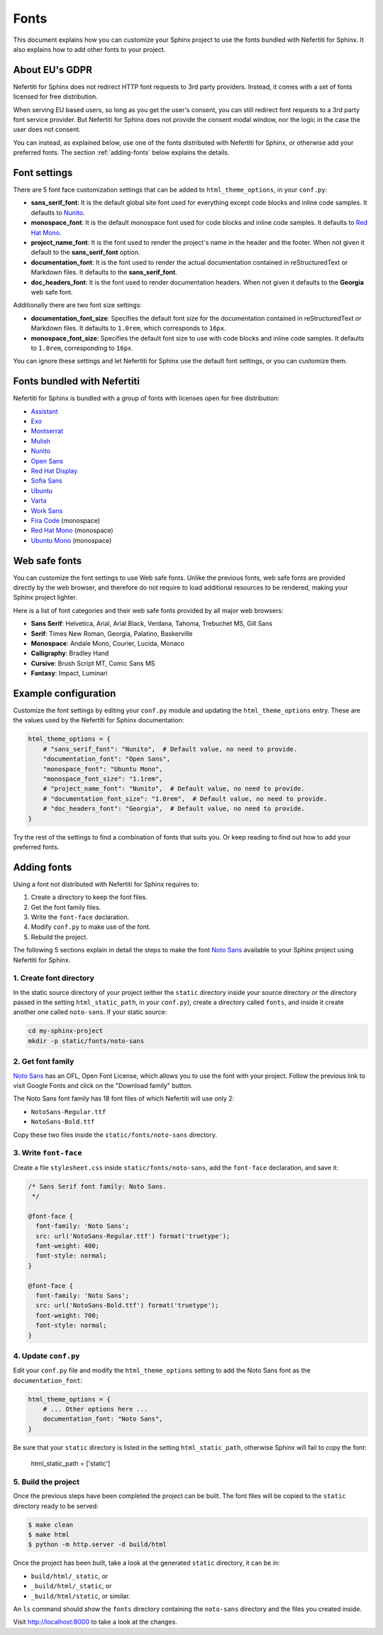 .. _fonts:

Fonts
#####

This document explains how you can customize your Sphinx project to use the fonts bundled with Nefertiti for Sphinx. It also explains how to add other fonts to your project.

About EU's GDPR
***************

Nefertiti for Sphinx does not redirect HTTP font requests to 3rd party providers. Instead, it comes with a set of fonts licensed for free distribution.

When serving EU based users, so long as you get the user's consent, you can still redirect font requests to a 3rd party font service provider. But Nefertiti for Sphinx does not provide the consent modal window, nor the logic in the case the user does not consent.

You can instead, as explained below, use one of the fonts distributed with Nefertiti for Sphinx, or otherwise add your preferred fonts. The section :ref:`adding-fonts` below explains the details.

Font settings
*************

There are 5 font face customization settings that can be added to ``html_theme_options``, in your ``conf.py``:

* **sans_serif_font**: It is the default global site font used for everything except code blocks and inline code samples. It defaults to `Nunito`_.
* **monospace_font**: It is the default monospace font used for code blocks and inline code samples. It defaults to `Red Hat Mono`_.
* **project_name_font**: It is the font used to render the project's name in the header and the footer. When not given it default to the **sans_serif_font** option.
* **documentation_font**: It is the font used to render the actual documentation contained in reStructuredText or Markdown files. It defaults to the **sans_serif_font**.
* **doc_headers_font**: It is the font used to render documentation headers. When not given it defaults to the **Georgia** web safe font.

Additionally there are two font size settings:

* **documentation_font_size**: Specifies the default font size for the documentation contained in reStructuredText or Markdown files. It defaults to ``1.0rem``, which corresponds to ``16px``.
* **monospace_font_size**: Specifies the default font size to use with code blocks and inline code samples. It defaults to ``1.0rem``, corresponding to ``16px``.

You can ignore these settings and let Nefertiti for Sphinx use the default font settings, or you can customize them.

Fonts bundled with Nefertiti
****************************

Nefertiti for Sphinx is bundled with a group of fonts with licenses open for free distribution:

* Assistant_
* Exo_
* Montserrat_
* Mulish_
* Nunito_
* `Open Sans`_
* `Red Hat Display`_
* `Sofia Sans`_
* Ubuntu_
* Varta_
* `Work Sans`_
* `Fira Code`_ (monospace)
* `Red Hat Mono`_ (monospace)
* `Ubuntu Mono`_ (monospace)

Web safe fonts
**************

You can customize the font settings to use Web safe fonts. Unlike the previous fonts, web safe fonts are provided directly by the web browser, and therefore do not require to load additional resources to be rendered, making your Sphinx project lighter.

Here is a list of font categories and their web safe fonts provided by all major web browsers:

* **Sans Serif**: Helvetica, Arial, Arial Black, Verdana, Tahoma, Trebuchet MS, Gill Sans
* **Serif**: Times New Roman, Georgia, Palatino, Baskerville
* **Monospace**: Andale Mono, Courier, Lucida, Monaco
* **Calligraphy**: Bradley Hand
* **Cursive**: Brush Script MT, Comic Sans MS
* **Fantasy**: Impact, Luminari

Example configuration
*********************

Customize the font settings by editing your ``conf.py`` module and updating the ``html_theme_options`` entry. These are the values used by the Nefertiti for Sphinx documentation:

.. code-block:: python

    html_theme_options = {
        # "sans_serif_font": "Nunito",  # Default value, no need to provide.
        "documentation_font": "Open Sans",
        "monospace_font": "Ubuntu Mono",
        "monospace_font_size": "1.1rem",
        # "project_name_font": "Nunito",  # Default value, no need to provide.
        # "documentation_font_size": "1.0rem",  # Default value, no need to provide.
        # "doc_headers_font": "Georgia",  # Default value, no need to provide.
    }

Try the rest of the settings to find a combination of fonts that suits you. Or keep reading to find out how to add your preferred fonts.

.. _adding-fonts:

Adding fonts
************

Using a font not distributed with Nefertiti for Sphinx requires to:

#. Create a directory to keep the font files.
#. Get the font family files.
#. Write the ``font-face`` declaration.
#. Modify ``conf.py`` to make use of the font.
#. Rebuild the project.

The following 5 sections explain in detail the steps to make the font `Noto Sans`_ available to your Sphinx project using Nefertiti for Sphinx.

1. Create font directory
========================

In the static source directory of your project (either the ``static`` directory inside your source directory or the directory passed in the setting ``html_static_path``, in your ``conf.py``), create a directory called ``fonts``, and inside it create another one called ``noto-sans``. If your static source:

.. code-block:: shell

    cd my-sphinx-project
    mkdir -p static/fonts/noto-sans


2. Get font family
==================

`Noto Sans`_ has an OFL, Open Font License, which allows you to use the font with your project. Follow the previous link to visit Google Fonts and click on the "Download family" button.

The Noto Sans font family has 18 font files of which Nefertiti will use only 2:

* ``NotoSans-Regular.ttf``
* ``NotoSans-Bold.ttf``

Copy these two files inside the ``static/fonts/noto-sans`` directory.

3. Write ``font-face``
======================

Create a file ``stylesheet.css`` inside ``static/fonts/noto-sans``, add the ``font-face`` declaration, and save it:

.. code-block:: css

    /* Sans Serif font family: Noto Sans.
     */

    @font-face {
      font-family: 'Noto Sans';
      src: url('NotoSans-Regular.ttf') format('truetype');
      font-weight: 400;
      font-style: normal;
    }

    @font-face {
      font-family: 'Noto Sans';
      src: url('NotoSans-Bold.ttf') format('truetype');
      font-weight: 700;
      font-style: normal;
    }

4. Update ``conf.py``
=====================

Edit your ``conf.py`` file and modify the ``html_theme_options`` setting to add the Noto Sans font as the ``documentation_font``:

.. code-block:: python

    html_theme_options = {
        # ... Other options here ...
        documentation_font: "Noto Sans",
    }

Be sure that your ``static`` directory is listed in the setting ``html_static_path``, otherwise Sphinx will fail to copy the font:

    html_static_path = ['static']


5. Build the project
====================

Once the previous steps have been completed the project can be built. The font files will be copied to the ``static`` directory ready to be served:

.. code-block:: shell

    $ make clean
    $ make html
    $ python -m http.server -d build/html

Once the project has been built, take a look at the generated ``static`` directory, it can be in:

* ``build/html/_static``, or
* ``_build/html/_static``, or
* ``_build/html/static``, or similar.

An ``ls`` command should show the ``fonts`` directory containing the ``noto-sans`` directory and the files you created inside.

Visit http://localhost:8000 to take a look at the changes.


.. _Assistant: https://fonts.google.com/specimen/Assistant?query=assistant
.. _Exo: https://fonts.google.com/specimen/Exo?query=Exo
.. _Montserrat: https://fonts.google.com/specimen/Montserrat?query=Montserrat
.. _Mulish: https://fonts.google.com/specimen/Mulish?query=Mulish
.. _Noto Sans: https://fonts.google.com/noto/specimen/Noto+Sans
.. _Nunito: https://fonts.google.com/specimen/Nunito?query=Nunito
.. _Ubuntu Mono: https://fonts.google.com/specimen/Ubuntu+Mono?query=Ubuntu+Mono
.. _Open Sans: https://fonts.google.com/specimen/Open+Sans?query=Open+Sans
.. _Red Hat Display: https://fonts.google.com/specimen/Red+Hat+Display?query=Red+Hat+Display
.. _Sofia Sans: https://fonts.google.com/specimen/Sofia+Sans?query=Sofia+Sans
.. _Ubuntu: https://fonts.google.com/specimen/Ubuntu?query=Ubuntu
.. _Varta: https://fonts.google.com/specimen/Varta?query=Varta
.. _Work Sans: https://fonts.google.com/specimen/Work+Sans?query=Work+Sans
.. _Fira Code: https://fonts.google.com/specimen/Fira+Code?query=Fira+Code
.. _Red Hat Mono: https://fonts.google.com/specimen/Red+Hat+Mono?query=Red+Hat+Mono
